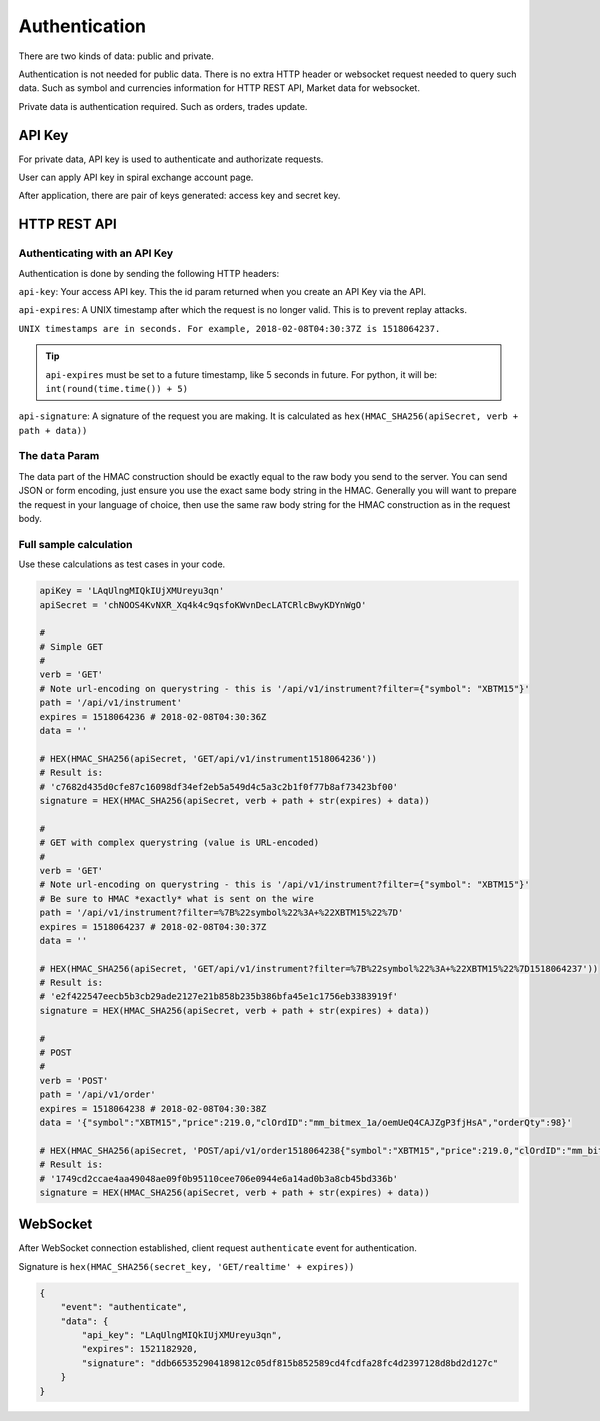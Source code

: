 Authentication
==============

There are two kinds of data: public and private.

Authentication is not needed for public data. There is no extra HTTP header or 
websocket request needed to query such data. Such as symbol and currencies information for HTTP REST API,
Market data for websocket.

Private data is authentication required. Such as orders, trades update.

API Key
-------

For private data, API key is used to authenticate and authorizate requests.

User can apply API key in spiral exchange account page.

After application, there are pair of keys generated: access key and secret key.

HTTP REST API
-------------

Authenticating with an API Key
^^^^^^^^^^^^^^^^^^^^^^^^^^^^^^

Authentication is done by sending the following HTTP headers:

``api-key``: Your access API key. This the id param returned when you create an API Key via the API.

``api-expires``: A UNIX timestamp after which the request is no longer valid. This is to prevent replay attacks.

``UNIX timestamps are in seconds. For example, 2018-02-08T04:30:37Z is 1518064237.``

.. tip::

    ``api-expires`` must be set to a future timestamp, like 5 seconds in future. For python, it will be: ``int(round(time.time()) + 5)``

``api-signature``: A signature of the request you are making.
It is calculated as ``hex(HMAC_SHA256(apiSecret, verb + path + data))``

The ``data`` Param
^^^^^^^^^^^^^^^^^^
The data part of the HMAC construction should be exactly equal to the raw body you send to the server.
You can send JSON or form encoding, just ensure you use the exact same body string in the HMAC.
Generally you will want to prepare the request in your language of choice,
then use the same raw body string for the HMAC construction as in the request body.

.. _auth-signature-calc:

Full sample calculation
^^^^^^^^^^^^^^^^^^^^^^^

Use these calculations as test cases in your code.

.. code-block:: python

    apiKey = 'LAqUlngMIQkIUjXMUreyu3qn'
    apiSecret = 'chNOOS4KvNXR_Xq4k4c9qsfoKWvnDecLATCRlcBwyKDYnWgO'

    #
    # Simple GET
    #
    verb = 'GET'
    # Note url-encoding on querystring - this is '/api/v1/instrument?filter={"symbol": "XBTM15"}'
    path = '/api/v1/instrument'
    expires = 1518064236 # 2018-02-08T04:30:36Z
    data = ''

    # HEX(HMAC_SHA256(apiSecret, 'GET/api/v1/instrument1518064236'))
    # Result is:
    # 'c7682d435d0cfe87c16098df34ef2eb5a549d4c5a3c2b1f0f77b8af73423bf00'
    signature = HEX(HMAC_SHA256(apiSecret, verb + path + str(expires) + data))

    #
    # GET with complex querystring (value is URL-encoded)
    #
    verb = 'GET'
    # Note url-encoding on querystring - this is '/api/v1/instrument?filter={"symbol": "XBTM15"}'
    # Be sure to HMAC *exactly* what is sent on the wire
    path = '/api/v1/instrument?filter=%7B%22symbol%22%3A+%22XBTM15%22%7D'
    expires = 1518064237 # 2018-02-08T04:30:37Z
    data = ''

    # HEX(HMAC_SHA256(apiSecret, 'GET/api/v1/instrument?filter=%7B%22symbol%22%3A+%22XBTM15%22%7D1518064237'))
    # Result is:
    # 'e2f422547eecb5b3cb29ade2127e21b858b235b386bfa45e1c1756eb3383919f'
    signature = HEX(HMAC_SHA256(apiSecret, verb + path + str(expires) + data))

    #
    # POST
    #
    verb = 'POST'
    path = '/api/v1/order'
    expires = 1518064238 # 2018-02-08T04:30:38Z
    data = '{"symbol":"XBTM15","price":219.0,"clOrdID":"mm_bitmex_1a/oemUeQ4CAJZgP3fjHsA","orderQty":98}'

    # HEX(HMAC_SHA256(apiSecret, 'POST/api/v1/order1518064238{"symbol":"XBTM15","price":219.0,"clOrdID":"mm_bitmex_1a/oemUeQ4CAJZgP3fjHsA","orderQty":98}'))
    # Result is:
    # '1749cd2ccae4aa49048ae09f0b95110cee706e0944e6a14ad0b3a8cb45bd336b'
    signature = HEX(HMAC_SHA256(apiSecret, verb + path + str(expires) + data))

WebSocket
---------

After WebSocket connection established, client request ``authenticate`` event for authentication.

Signature is ``hex(HMAC_SHA256(secret_key, 'GET/realtime' + expires))``

.. code-block:: json

    {
        "event": "authenticate",
        "data": {
            "api_key": "LAqUlngMIQkIUjXMUreyu3qn",
            "expires": 1521182920,
            "signature": "ddb665352904189812c05df815b852589cd4fcdfa28fc4d2397128d8bd2d127c"
        }
    }
